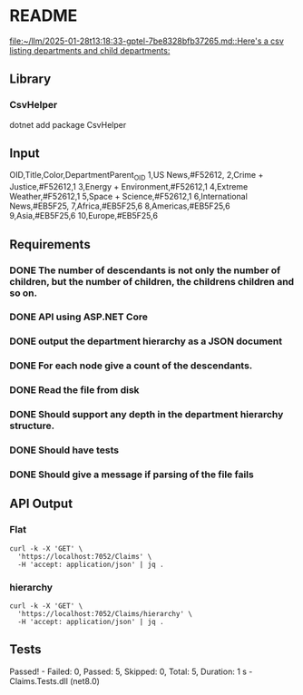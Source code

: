* README

[[file:~/llm/2025-01-28t13:18:33-gptel-7be8328bfb37265.md::Here's a csv listing departments and child departments:]]

** Library
*** CsvHelper
dotnet add package CsvHelper

** Input
OID,Title,Color,DepartmentParent_OID
1,US News,#F52612,
2,Crime + Justice,#F52612,1
3,Energy + Environment,#F52612,1
4,Extreme Weather,#F52612,1
5,Space + Science,#F52612,1
6,International News,#EB5F25,
7,Africa,#EB5F25,6
8,Americas,#EB5F25,6
9,Asia,#EB5F25,6
10,Europe,#EB5F25,6

** Requirements
*** DONE The number of descendants is not only the number of children, but the number of children, the childrens children and so on.
*** DONE API using ASP.NET Core
*** DONE output the department hierarchy as a JSON document
*** DONE For each node give a count of the descendants.
*** DONE Read the file from disk
*** DONE Should support any depth in the department hierarchy structure. 
*** DONE Should have tests
*** DONE Should give a message if parsing of the file fails

** API Output
*** Flat
#+begin_src shell :results verbatim
curl -k -X 'GET' \
  'https://localhost:7052/Claims' \
  -H 'accept: application/json' | jq .
#+end_src

#+RESULTS:
#+begin_example
[
  {
    "id": 1,
    "title": "US News",
    "color": "#F52612",
    "departmentParent_OID": null,
    "children": []
  },
  {
    "id": 2,
    "title": "Crime + Justice",
    "color": "#F52612",
    "departmentParent_OID": 1,
    "children": []
  },
  {
    "id": 3,
    "title": "Energy + Environment",
    "color": "#F52612",
    "departmentParent_OID": 1,
    "children": []
  },
  {
    "id": 4,
    "title": "Extreme Weather",
    "color": "#F52612",
    "departmentParent_OID": 1,
    "children": []
  },
  {
    "id": 5,
    "title": "Space + Science",
    "color": "#F52612",
    "departmentParent_OID": 1,
    "children": []
  },
  {
    "id": 6,
    "title": "International News",
    "color": "#EB5F25",
    "departmentParent_OID": null,
    "children": []
  },
  {
    "id": 7,
    "title": "Africa",
    "color": "#EB5F25",
    "departmentParent_OID": 6,
    "children": []
  },
  {
    "id": 8,
    "title": "Americas",
    "color": "#EB5F25",
    "departmentParent_OID": 6,
    "children": []
  },
  {
    "id": 9,
    "title": "Asia",
    "color": "#EB5F25",
    "departmentParent_OID": 6,
    "children": []
  },
  {
    "id": 10,
    "title": "Europe",
    "color": "#EB5F25",
    "departmentParent_OID": 6,
    "children": []
  }
]
#+end_example
*** hierarchy
#+begin_src shell :results verbatim
curl -k -X 'GET' \
  'https://localhost:7052/Claims/hierarchy' \
  -H 'accept: application/json' | jq .
#+end_src

#+RESULTS:
#+begin_example
[
  {
    "id": 1,
    "title": "US News",
    "color": "#F52612",
    "departmentParent_OID": null,
    "numDescendants": 4,
    "children": [
      {
        "id": 2,
        "title": "Crime + Justice",
        "color": "#F52612",
        "departmentParent_OID": 1,
        "numDescendants": 0,
        "children": []
      },
      {
        "id": 3,
        "title": "Energy + Environment",
        "color": "#F52612",
        "departmentParent_OID": 1,
        "numDescendants": 0,
        "children": []
      },
      {
        "id": 4,
        "title": "Extreme Weather",
        "color": "#F52612",
        "departmentParent_OID": 1,
        "numDescendants": 0,
        "children": []
      },
      {
        "id": 5,
        "title": "Space + Science",
        "color": "#F52612",
        "departmentParent_OID": 1,
        "numDescendants": 0,
        "children": []
      }
    ]
  },
  {
    "id": 6,
    "title": "International News",
    "color": "#EB5F25",
    "departmentParent_OID": null,
    "numDescendants": 4,
    "children": [
      {
        "id": 7,
        "title": "Africa",
        "color": "#EB5F25",
        "departmentParent_OID": 6,
        "numDescendants": 0,
        "children": []
      },
      {
        "id": 8,
        "title": "Americas",
        "color": "#EB5F25",
        "departmentParent_OID": 6,
        "numDescendants": 0,
        "children": []
      },
      {
        "id": 9,
        "title": "Asia",
        "color": "#EB5F25",
        "departmentParent_OID": 6,
        "numDescendants": 0,
        "children": []
      },
      {
        "id": 10,
        "title": "Europe",
        "color": "#EB5F25",
        "departmentParent_OID": 6,
        "numDescendants": 0,
        "children": []
      }
    ]
  }
]
#+end_example


** Tests
Passed!  - Failed:     0, Passed:     5, Skipped:     0, Total:     5, Duration: 1 s - Claims.Tests.dll (net8.0)
